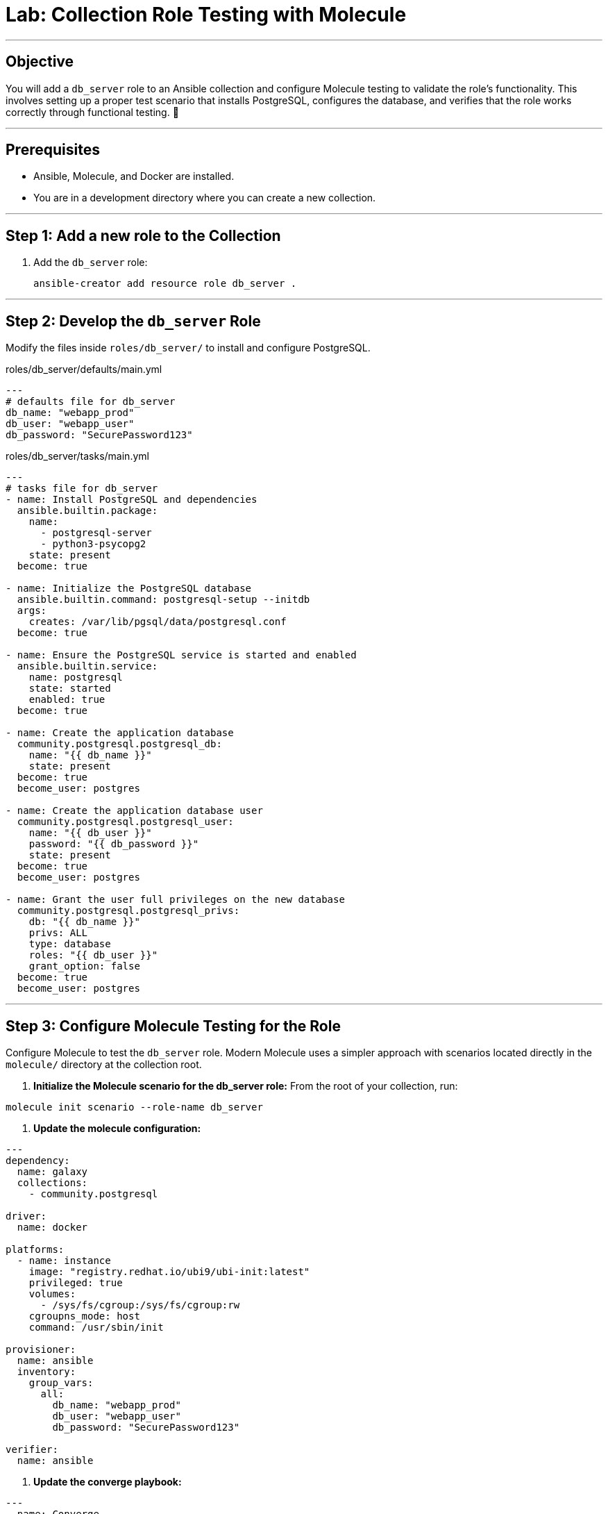 = Lab: Collection Role Testing with Molecule

'''

== Objective

You will add a `db_server` role to an Ansible collection and configure Molecule testing to validate the role's functionality. This involves setting up a proper test scenario that installs PostgreSQL, configures the database, and verifies that the role works correctly through functional testing. 🧪

'''

== Prerequisites

* Ansible, Molecule, and Docker are installed.
* You are in a development directory where you can create a new collection.

'''

== Step 1: Add a new role to the Collection

. Add the `db_server` role:
+
[source,bash,role=execute]
----
ansible-creator add resource role db_server .
----

'''

== Step 2: Develop the `db_server` Role

Modify the files inside `roles/db_server/` to install and configure PostgreSQL.

[source,yaml,role=execute,title="roles/db_server/defaults/main.yml"]
----
---
# defaults file for db_server
db_name: "webapp_prod"
db_user: "webapp_user"
db_password: "SecurePassword123"
----

[source,yaml,role=execute,title="roles/db_server/tasks/main.yml"]
----
---
# tasks file for db_server
- name: Install PostgreSQL and dependencies
  ansible.builtin.package:
    name:
      - postgresql-server
      - python3-psycopg2
    state: present
  become: true

- name: Initialize the PostgreSQL database
  ansible.builtin.command: postgresql-setup --initdb
  args:
    creates: /var/lib/pgsql/data/postgresql.conf
  become: true

- name: Ensure the PostgreSQL service is started and enabled
  ansible.builtin.service:
    name: postgresql
    state: started
    enabled: true
  become: true

- name: Create the application database
  community.postgresql.postgresql_db:
    name: "{{ db_name }}"
    state: present
  become: true
  become_user: postgres

- name: Create the application database user
  community.postgresql.postgresql_user:
    name: "{{ db_user }}"
    password: "{{ db_password }}"
    state: present
  become: true
  become_user: postgres

- name: Grant the user full privileges on the new database
  community.postgresql.postgresql_privs:
    db: "{{ db_name }}"
    privs: ALL
    type: database
    roles: "{{ db_user }}"
    grant_option: false
  become: true
  become_user: postgres
----

'''

== Step 3: Configure Molecule Testing for the Role

Configure Molecule to test the `db_server` role. Modern Molecule uses a simpler approach with scenarios located directly in the `molecule/` directory at the collection root.

. **Initialize the Molecule scenario for the db_server role:**
   From the root of your collection, run:
[source,bash,role=execute]
----
molecule init scenario --role-name db_server
----

. **Update the molecule configuration:**
[source,yaml,role=execute,title="molecule/db_server/molecule.yml"]
----
---
dependency:
  name: galaxy
  collections:
    - community.postgresql

driver:
  name: docker

platforms:
  - name: instance
    image: "registry.redhat.io/ubi9/ubi-init:latest"
    privileged: true
    volumes:
      - /sys/fs/cgroup:/sys/fs/cgroup:rw
    cgroupns_mode: host
    command: /usr/sbin/init

provisioner:
  name: ansible
  inventory:
    group_vars:
      all:
        db_name: "webapp_prod"
        db_user: "webapp_user"
        db_password: "SecurePassword123"

verifier:
  name: ansible
----

. **Update the converge playbook:**
[source,yaml,role=execute,title="molecule/db_server/converge.yml"]
----
---
- name: Converge
  hosts: all
  tasks:
    - name: "Include the db_server role"
      ansible.builtin.include_role:
        name: "ansible_bootcamp.my_collection.db_server"
----

. **Create the verification playbook:**
[source,yaml,role=execute,title="molecule/db_server/verify.yml"]
----
---
- name: Verify
  hosts: all
  tasks:
    - name: "FUNCTIONAL TEST: Connect as the new user and create a table"
      community.postgresql.postgresql_query:
        login_user: "{{ db_user }}"
        login_password: "{{ db_password }}"
        db: "{{ db_name }}"
        query: "CREATE TABLE IF NOT EXISTS molecule_verify (id INT);"

    - name: "FUNCTIONAL TEST: Write data to the new table"
      community.postgresql.postgresql_query:
        login_user: "{{ db_user }}"
        login_password: "{{ db_password }}"
        db: "{{ db_name }}"
        query: "INSERT INTO molecule_verify (id) VALUES (1);"

    - name: "FUNCTIONAL TEST: Read data back and verify the result"
      community.postgresql.postgresql_query:
        login_user: "{{ db_user }}"
        login_password: "{{ db_password }}"
        db: "{{ db_name }}"
        query: "SELECT COUNT(*) FROM molecule_verify;"
        register: query_result
        changed_when: false

    - name: "Assert that one record was found"
      ansible.builtin.assert:
        that:
          - query_result.query_result[0].count == 1
        fail_msg: "Verification failed! Expected to find 1 record but found {{ query_result.query_result[0].count }}."
        success_msg: "Verification successful! The DB user can connect, write, and read."
----
'''

== Step 4: Run the Test Suite!

From the root of your `ansible_bootcamp.my_collection` directory, run the Molecule test for the db_server role.

[source,bash,role=execute]
----
molecule test -s db_server
----

Molecule will execute the standard test sequence:
1. **Dependency:** Install required collections
2. **Create:** Start the Docker container
3. **Prepare:** (Optional preparation steps)
4. **Converge:** Run the Ansible role
5. **Idempotence:** Verify the role runs without changes on second execution
6. **Verify:** Run functional tests
7. **Destroy:** Clean up the Docker container

The test will validate that your db_server role correctly installs and configures PostgreSQL, and that the database user can connect and perform operations.
